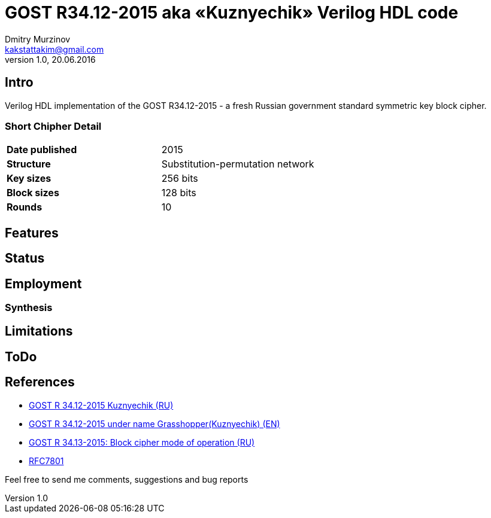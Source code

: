 = GOST R34.12-2015 aka «Kuznyechik» Verilog HDL code
Dmitry Murzinov <kakstattakim@gmail.com>
v1.0, 20.06.2016
:doctype: article
:lang: en
:stem:
:grid: all
:align: center
:imagesdir: example???
:homepage: http://idoka.ru

== Intro

Verilog HDL implementation of the GOST R34.12-2015 - a fresh Russian government standard symmetric key block cipher.

=== Short Chipher Detail

|===============================================
| *Date published* | 2015
| *Structure*      | Substitution-permutation network
| *Key sizes*      | 256 bits
| *Block sizes*    | 128 bits
| *Rounds*         | 10
|===============================================


== Features

////
* SystemVerilog RTL and TB code is provided
* Implements both encryption and decryption in the same block
* GOST 28147-89 algorithm focusing on very low area applications
* Implementation takes about 32 cycles to encrypt/decrypt a block
* EBC-cipher mode support
* The core complies to use of S-box according to RFC4357/GOST R34.11-94 or RFC5830 (by synthesis), or S-box switch "on the fly" (realtime).
////

== Status

// * Core implementations have been tested on a Xilinx Spartan-3E FPGA succesfully

== Employment



=== Synthesis

////
Sample Synthesis Results for the ECB-mode

```
Technology         Size/Area  Speed/Performance
==============================================================
Xilinx Spartan-3E
```
////

== Limitations

// The design uses SystemVerilog as language for RTL-implementation therefore your Design Tools should support SystemVerilog for synthesis and simulation.


== ToDo

////
* Implementation testing with support Botan crypto-lib. It can be used in a DPI-based testbench as golden model or test vector generator
* Support for following cipher modes: CBC, CFB, OFB (and maybe CTR)
* Adding SoC-buses compatibility for seamless integration
////



== References

* https://ru.wikipedia.org/wiki/%D0%9A%D1%83%D0%B7%D0%BD%D0%B5%D1%87%D0%B8%D0%BA_%28%D1%88%D0%B8%D1%84%D1%80%29[GOST R 34.12-2015 Kuznyechik (RU)]
* https://en.wikipedia.org/wiki/Kuznyechik[GOST R 34.12-2015 under name Grasshopper(Kuznyechik) (EN)]
* https://www.tc26.ru/standard/gost/GOST_R_3413-2015.pdf[GOST R 34.13-2015: Block cipher mode of operation (RU)]
* https://tools.ietf.org/html/rfc7801[RFC7801]



Feel free to send me comments, suggestions and bug reports
